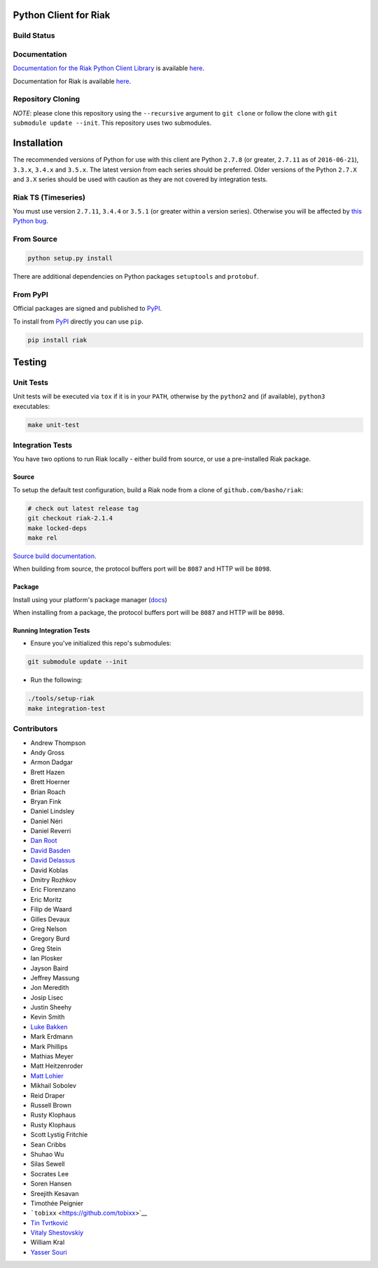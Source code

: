 Python Client for Riak
======================

Build Status
------------

|Build Status|

Documentation
-------------

`Documentation for the Riak Python Client
Library <http://basho.github.io/riak-python-client/index.html>`__ is
available
`here <http://basho.github.io/riak-python-client/index.html>`__.

Documentation for Riak is available
`here <http://docs.basho.com/riak/latest>`__.

Repository Cloning
------------------

*NOTE*: please clone this repository using the ``--recursive`` argument
to ``git clone`` or follow the clone with
``git submodule update --init``. This repository uses two submodules.

Installation
============

The recommended versions of Python for use with this client are Python
``2.7.8`` (or greater, ``2.7.11`` as of ``2016-06-21``), ``3.3.x``,
``3.4.x`` and ``3.5.x``. The latest version from each series should be
preferred. Older versions of the Python ``2.7.X`` and ``3.X`` series
should be used with caution as they are not covered by integration
tests.

Riak TS (Timeseries)
--------------------

You must use version ``2.7.11``, ``3.4.4`` or ``3.5.1`` (or greater
within a version series). Otherwise you will be affected by `this Python
bug <https://bugs.python.org/issue23517>`__.

From Source
-----------

.. code:: sh

    python setup.py install

There are additional dependencies on Python packages ``setuptools`` and
``protobuf``.

From PyPI
---------

Official packages are signed and published to
`PyPI <https://pypi.python.org/pypi/riak>`__.

To install from `PyPI <https://pypi.python.org/pypi/riak>`__ directly
you can use ``pip``.

.. code:: sh

    pip install riak

Testing
=======

Unit Tests
----------

Unit tests will be executed via ``tox`` if it is in your ``PATH``,
otherwise by the ``python2`` and (if available), ``python3``
executables:

.. code:: sh

    make unit-test

Integration Tests
-----------------

You have two options to run Riak locally - either build from source, or
use a pre-installed Riak package.

Source
~~~~~~

To setup the default test configuration, build a Riak node from a clone
of ``github.com/basho/riak``:

.. code:: sh

    # check out latest release tag
    git checkout riak-2.1.4
    make locked-deps
    make rel

`Source build
documentation <http://docs.basho.com/riak/kv/latest/setup/installing/source/>`__.

When building from source, the protocol buffers port will be ``8087``
and HTTP will be ``8098``.

Package
~~~~~~~

Install using your platform's package manager
(`docs <http://docs.basho.com/riak/kv/latest/setup/installing/>`__)

When installing from a package, the protocol buffers port will be
``8087`` and HTTP will be ``8098``.

Running Integration Tests
~~~~~~~~~~~~~~~~~~~~~~~~~

-  Ensure you've initialized this repo's submodules:

.. code:: sh

    git submodule update --init

-  Run the following:

.. code:: sh

    ./tools/setup-riak
    make integration-test

Contributors
------------

-  Andrew Thompson
-  Andy Gross
-  Armon Dadgar
-  Brett Hazen
-  Brett Hoerner
-  Brian Roach
-  Bryan Fink
-  Daniel Lindsley
-  Daniel Néri
-  Daniel Reverri
-  `Dan Root <https://github.com/daroot>`__
-  `David Basden <https://github.com/dbasden>`__
-  `David Delassus <https://github.com/linkdd>`__
-  David Koblas
-  Dmitry Rozhkov
-  Eric Florenzano
-  Eric Moritz
-  Filip de Waard
-  Gilles Devaux
-  Greg Nelson
-  Gregory Burd
-  Greg Stein
-  Ian Plosker
-  Jayson Baird
-  Jeffrey Massung
-  Jon Meredith
-  Josip Lisec
-  Justin Sheehy
-  Kevin Smith
-  `Luke Bakken <https://github.com/lukebakken>`__
-  Mark Erdmann
-  Mark Phillips
-  Mathias Meyer
-  Matt Heitzenroder
-  `Matt Lohier <https://github.com/aquam8>`__
-  Mikhail Sobolev
-  Reid Draper
-  Russell Brown
-  Rusty Klophaus
-  Rusty Klophaus
-  Scott Lystig Fritchie
-  Sean Cribbs
-  Shuhao Wu
-  Silas Sewell
-  Socrates Lee
-  Soren Hansen
-  Sreejith Kesavan
-  Timothée Peignier
-  ```tobixx`` <https://github.com/tobixx>`__
-  `Tin Tvrtković <https://github.com/Tinche>`__
-  `Vitaly Shestovskiy <https://github.com/lamp0chka>`__
-  William Kral
-  `Yasser Souri <https://github.com/yassersouri>`__

.. |Build Status| image:: https://travis-ci.org/basho/riak-python-client.svg?branch=master
   :target: https://travis-ci.org/basho/riak-python-client
